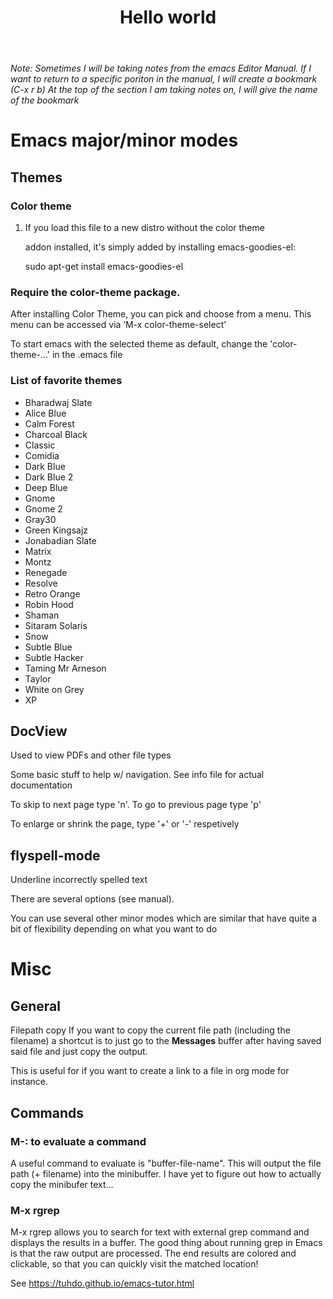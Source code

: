 #+TITLE: Hello world

/Note: Sometimes I will be taking notes from the emacs Editor Manual./
/If I want to return to a specific poriton in the manual, I will create a bookmark (C-x r b)/
/At the top of the section I am taking notes on, I will give the name of the bookmark/

* Emacs major/minor modes
** Themes
*** Color theme
**** If you load this file to a new distro without the color theme
addon installed, it's simply added by installing emacs-goodies-el:

sudo apt-get install emacs-goodies-el

*** Require the color-theme package.

After installing Color Theme, you can pick and choose from a menu. This menu can be accessed via ‘M-x color-theme-select’

To start emacs with the selected theme as default, change the 'color-theme-...' in the .emacs file

*** List of favorite themes
- Bharadwaj Slate
- Alice Blue
- Calm Forest
- Charcoal Black
- Classic
- Comidia
- Dark Blue
- Dark Blue 2
- Deep Blue
- Gnome
- Gnome 2
- Gray30
- Green Kingsajz
- Jonabadian Slate
- Matrix
- Montz
- Renegade
- Resolve
- Retro Orange
- Robin Hood
- Shaman
- Sitaram Solaris
- Snow
- Subtle Blue
- Subtle Hacker
- Taming Mr Arneson
- Taylor
- White on Grey
- XP

** DocView
Used to view PDFs and other file types
  
Some basic stuff to help w/ navigation. See info file for actual documentation

To skip to next page type 'n'. To go to previous page type 'p'

To enlarge or shrink the page, type '+' or '-' respetively
** flyspell-mode
Underline incorrectly spelled text

There are several options (see manual).

You can use several other minor modes which are similar that have
quite a bit of flexibility depending on what you want to do

* Misc 
** General
Filepath copy
 If you want to copy the current file path (including the filename) a
 shortcut is to just go to the *Messages* buffer after having saved
 said file and just copy the output.

 This is useful for if you want to create a link to a file in org mode
 for instance.

** Commands
*** M-: to evaluate a command
 A useful command to evaluate is "buffer-file-name". This will output
 the file path (+ filename) into the minibuffer. I have yet to figure
 out how to actually copy the minibufer text...
*** M-x rgrep
M-x rgrep allows you to search for text with external grep command and displays the results in a buffer. The good thing about running grep in Emacs is that the raw output are processed. The end results are colored and clickable, so that you can quickly visit the matched location!

See https://tuhdo.github.io/emacs-tutor.html
